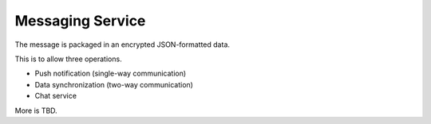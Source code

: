 Messaging Service
#################

.. blockdiag::

    blockdiag {
        MessagingService -> WebService
        MessagingService -> AMQP
        MessagingService -> Cache
    }

The message is packaged in an encrypted JSON-formatted data.

This is to allow three operations.

- Push notification (single-way communication)
- Data synchronization (two-way communication)
- Chat service

More is TBD.